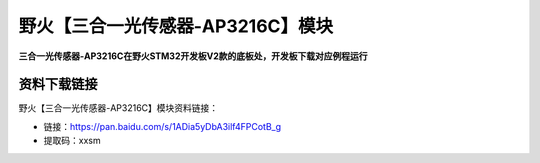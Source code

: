 

野火【三合一光传感器-AP3216C】模块
=============================

**三合一光传感器-AP3216C在野火STM32开发板V2款的底板处，开发板下载对应例程运行**



资料下载链接
------------

野火【三合一光传感器-AP3216C】模块资料链接：

- 链接：https://pan.baidu.com/s/1ADia5yDbA3ilf4FPCotB_g
- 提取码：xxsm




